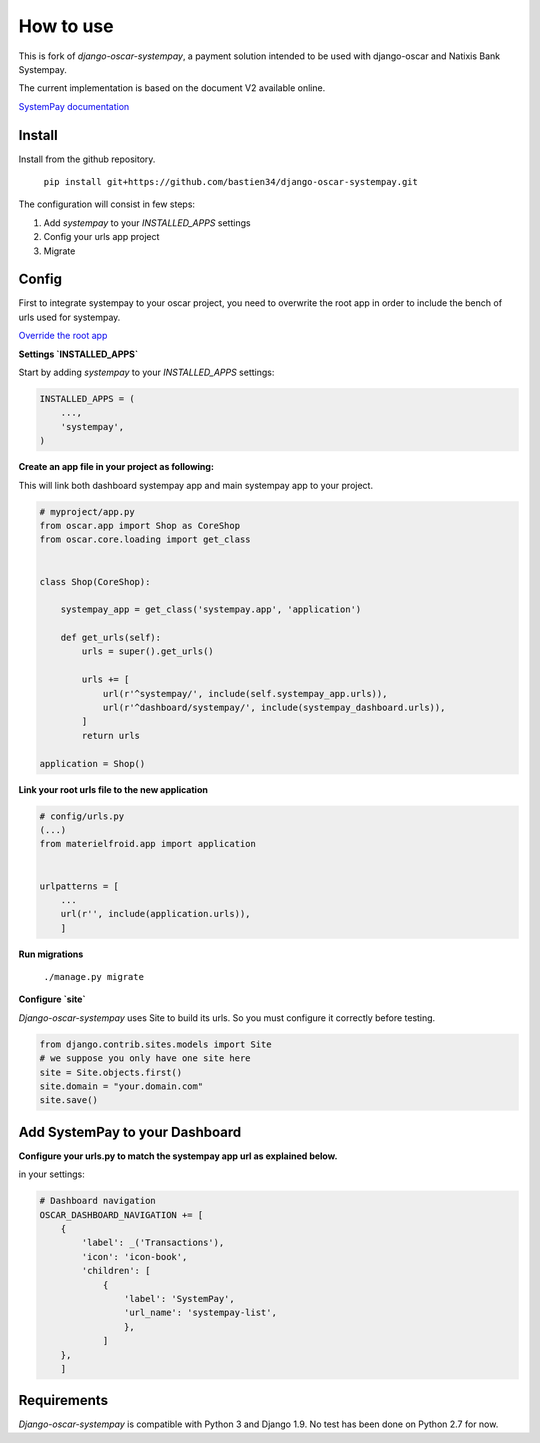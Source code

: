 How to use
==========

This is fork of `django-oscar-systempay`, a payment solution intended to be used
with django-oscar and Natixis Bank Systempay.

The current implementation is based on the document V2 available online.

`SystemPay documentation <https://systempay.cyberpluspaiement.com/html/documentation.html>`_

Install
-------

Install from the github repository.

    ``pip install git+https://github.com/bastien34/django-oscar-systempay.git``

The configuration will consist in few steps:

1. Add `systempay` to your `INSTALLED_APPS` settings

2. Config your urls app project

3. Migrate


Config
------

First to integrate systempay to your oscar project, you need to overwrite the root app
in order to include the bench of urls used for systempay.

`Override the root app <http://django-oscar.readthedocs.io/en/releases-1.3/howto/how_to_change_a_url.html?highlight=urls#changing-the-root-app>`_


**Settings `INSTALLED_APPS`**

Start by adding `systempay` to your `INSTALLED_APPS` settings:

.. code:: python

        INSTALLED_APPS = (
            ...,
            'systempay',
        )


**Create an app file in your project as following:**

This will link both dashboard systempay app and main systempay app to
your project.

.. code:: python

    # myproject/app.py
    from oscar.app import Shop as CoreShop
    from oscar.core.loading import get_class


    class Shop(CoreShop):

        systempay_app = get_class('systempay.app', 'application')

        def get_urls(self):
            urls = super().get_urls()

            urls += [
                url(r'^systempay/', include(self.systempay_app.urls)),
                url(r'^dashboard/systempay/', include(systempay_dashboard.urls)),
            ]
            return urls

    application = Shop()


**Link your root urls file to the new application**

.. code:: python

    # config/urls.py
    (...)
    from materielfroid.app import application


    urlpatterns = [
        ...
        url(r'', include(application.urls)),
        ]

**Run migrations**

    ``./manage.py migrate``

**Configure `site`**

`Django-oscar-systempay` uses Site to build its urls. So you must configure
it correctly before testing.

.. code:: python

    from django.contrib.sites.models import Site
    # we suppose you only have one site here
    site = Site.objects.first()
    site.domain = "your.domain.com"
    site.save()


Add SystemPay to your Dashboard
-------------------------------

**Configure your urls.py to match the systempay app url as explained below.**

in your settings:

.. code:: python

    # Dashboard navigation
    OSCAR_DASHBOARD_NAVIGATION += [
        {
            'label': _('Transactions'),
            'icon': 'icon-book',
            'children': [
                {
                    'label': 'SystemPay',
                    'url_name': 'systempay-list',
                    },
                ]
        },
        ]


Requirements
------------

`Django-oscar-systempay` is compatible with Python 3 and Django 1.9. No test
has been done on Python 2.7 for now.


